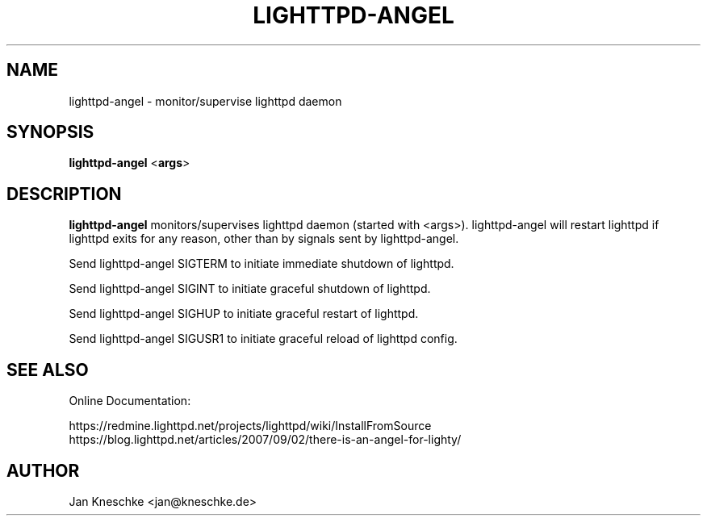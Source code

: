 .TH LIGHTTPD-ANGEL "8" "2016-10-18" "" ""
.
.SH NAME
lighttpd-angel \- monitor/supervise lighttpd daemon
.
.SH SYNOPSIS
\fBlighttpd-angel\fP <\fBargs\fP>
.
.SH DESCRIPTION
\fBlighttpd-angel\fP monitors/supervises lighttpd daemon (started with <args>).
lighttpd-angel will restart lighttpd if lighttpd exits for any reason, other
than by signals sent by lighttpd-angel.
.PP
Send lighttpd-angel SIGTERM to initiate immediate shutdown of lighttpd.
.PP
Send lighttpd-angel SIGINT to initiate graceful shutdown of lighttpd.
.PP
Send lighttpd-angel SIGHUP to initiate graceful restart of lighttpd.
.PP
Send lighttpd-angel SIGUSR1 to initiate graceful reload of lighttpd config.
.
.SH SEE ALSO
Online Documentation:

https://redmine.lighttpd.net/projects/lighttpd/wiki/InstallFromSource
https://blog.lighttpd.net/articles/2007/09/02/there-is-an-angel-for-lighty/
.
.SH AUTHOR
Jan Kneschke <jan@kneschke.de>
